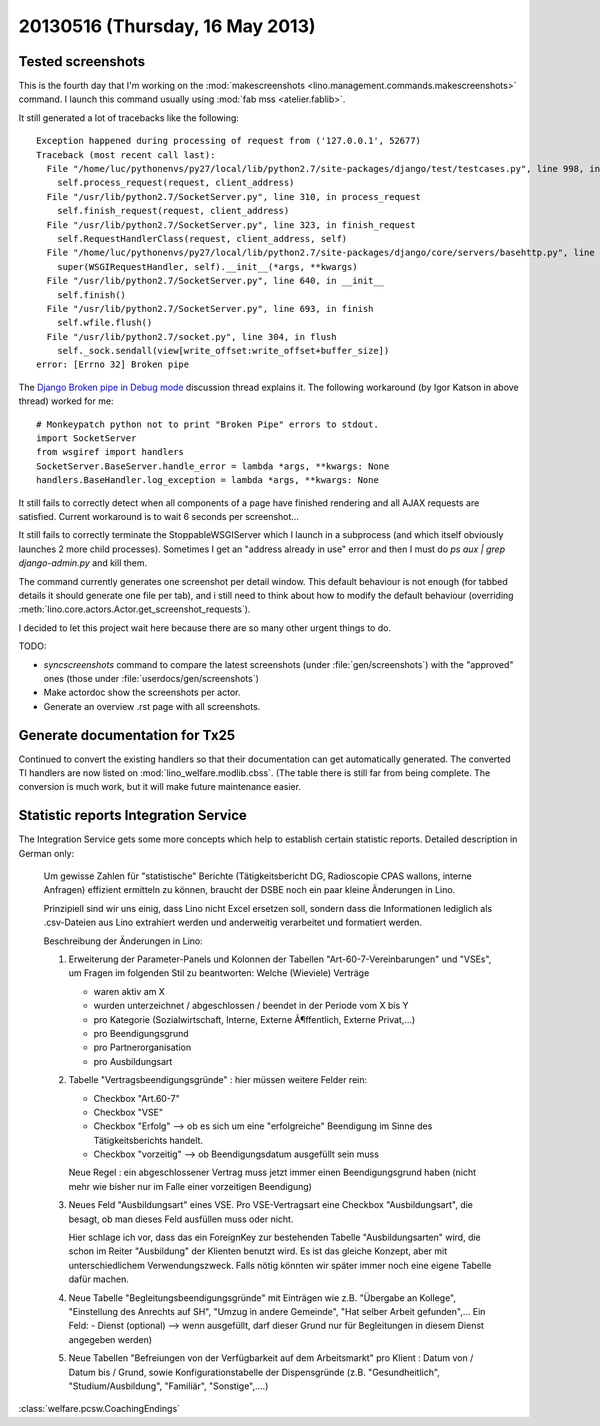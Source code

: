 ================================
20130516 (Thursday, 16 May 2013)
================================

Tested screenshots
------------------

This is the fourth day that I'm working on the 
:mod:`makescreenshots 
<lino.management.commands.makescreenshots>` command.
I launch this command usually using 
:mod:`fab mss <atelier.fablib>`.

It still generated a lot of tracebacks like the following::

    Exception happened during processing of request from ('127.0.0.1', 52677)
    Traceback (most recent call last):
      File "/home/luc/pythonenvs/py27/local/lib/python2.7/site-packages/django/test/testcases.py", line 998, in _handle_request_noblock
        self.process_request(request, client_address)
      File "/usr/lib/python2.7/SocketServer.py", line 310, in process_request
        self.finish_request(request, client_address)
      File "/usr/lib/python2.7/SocketServer.py", line 323, in finish_request
        self.RequestHandlerClass(request, client_address, self)
      File "/home/luc/pythonenvs/py27/local/lib/python2.7/site-packages/django/core/servers/basehttp.py", line 150, in __init__
        super(WSGIRequestHandler, self).__init__(*args, **kwargs)
      File "/usr/lib/python2.7/SocketServer.py", line 640, in __init__
        self.finish()
      File "/usr/lib/python2.7/SocketServer.py", line 693, in finish
        self.wfile.flush()
      File "/usr/lib/python2.7/socket.py", line 304, in flush
        self._sock.sendall(view[write_offset:write_offset+buffer_size])
    error: [Errno 32] Broken pipe


The
`Django Broken pipe in Debug mode
<http://stackoverflow.com/questions/7912672/django-broken-pipe-in-debug-mode>`__
discussion thread explains it.
The following workaround (by Igor Katson in above thread) worked for me::

    # Monkeypatch python not to print "Broken Pipe" errors to stdout.
    import SocketServer
    from wsgiref import handlers
    SocketServer.BaseServer.handle_error = lambda *args, **kwargs: None
    handlers.BaseHandler.log_exception = lambda *args, **kwargs: None

It still fails to correctly detect when all components of a page have 
finished rendering and all AJAX requests are satisfied.
Current workaround is to wait 6 seconds per screenshot...

It still fails to correctly terminate the StoppableWSGIServer which I 
launch in a subprocess (and which itself obviously launches 2 more child 
processes).
Sometimes I get an "address already in use" error and then I must do 
`ps aux | grep django-admin.py` and kill them.

The command currently generates one screenshot per detail window.
This default behaviour is not enough 
(for tabbed details it should generate one file per tab),
and i still need to think about how to modify the default 
behaviour (overriding :meth:`lino.core.actors.Actor.get_screenshot_requests`).

I decided to let this project wait here because there are so many 
other urgent things to do.

TODO:

- `syncscreenshots` command to compare the latest screenshots 
  (under :file:`gen/screenshots`) with the 
  "approved" ones (those under :file:`userdocs/gen/screenshots`) 
- Make actordoc show the screenshots per actor.
- Generate an overview .rst page with all screenshots.

Generate documentation for Tx25
-------------------------------

Continued to convert the existing handlers so that their 
documentation can get automatically generated. 
The converted TI handlers are now
listed on :mod:`lino_welfare.modlib.cbss`.
(The table there is still far from being complete. 
The conversion is much work, but it will make future maintenance 
easier.
  
Statistic reports Integration Service
-------------------------------------

The Integration Service gets some more concepts which 
help to establish certain statistic reports.
Detailed description in German only:

    Um gewisse Zahlen für "statistische" Berichte (Tätigkeitsbericht DG,
    Radioscopie CPAS wallons, interne Anfragen) effizient ermitteln zu
    können, braucht der DSBE noch ein paar kleine Änderungen in Lino.

    Prinzipiell sind wir uns einig, dass Lino nicht Excel ersetzen soll,
    sondern dass die Informationen lediglich als .csv-Dateien aus Lino
    extrahiert werden und anderweitig verarbeitet und formatiert werden.

    Beschreibung der Änderungen in Lino:

    1)  Erweiterung der Parameter-Panels und Kolonnen der Tabellen
        "Art-60-7-Vereinbarungen" und "VSEs", um Fragen im folgenden Stil zu
        beantworten:
        Welche (Wieviele) Verträge
        
        - waren aktiv am X
        - wurden unterzeichnet / abgeschlossen / beendet
          in der Periode vom X bis Y
        - pro Kategorie (Sozialwirtschaft, Interne, Externe Ã¶ffentlich,
          Externe Privat,...)
        - pro Beendigungsgrund
        - pro Partnerorganisation
        - pro Ausbildungsart

    2)  Tabelle "Vertragsbeendigungsgründe" : hier müssen weitere Felder rein:

        - Checkbox "Art.60-7"
        - Checkbox "VSE"
        - Checkbox "Erfolg" --> ob es sich um eine "erfolgreiche" Beendigung
          im Sinne des Tätigkeitsberichts handelt.
        - Checkbox "vorzeitig" --> ob Beendigungsdatum ausgefüllt sein muss

        Neue Regel : ein abgeschlossener Vertrag muss jetzt immer einen
        Beendigungsgrund haben (nicht mehr wie bisher nur im Falle einer
        vorzeitigen Beendigung)

    3)  Neues Feld "Ausbildungsart" eines VSE. Pro VSE-Vertragsart eine
        Checkbox "Ausbildungsart", die besagt, ob man dieses Feld ausfüllen muss
        oder nicht.
        
        Hier schlage ich vor, dass das ein ForeignKey zur bestehenden Tabelle
        "Ausbildungsarten" wird, die schon im Reiter "Ausbildung" der Klienten
        benutzt wird. Es ist das gleiche Konzept, aber mit unterschiedlichem
        Verwendungszweck. Falls nötig könnten wir später immer noch eine eigene
        Tabelle dafür machen.

    4)  Neue Tabelle "Begleitungsbeendigungsgründe" mit Einträgen wie z.B.
        "Übergabe an Kollege", "Einstellung des Anrechts auf SH", "Umzug in
        andere Gemeinde", "Hat selber Arbeit gefunden",... Ein Feld:
        - Dienst (optional) --> wenn ausgefüllt, darf dieser Grund nur für
        Begleitungen in diesem Dienst angegeben werden)

    5)  Neue Tabellen "Befreiungen von der Verfügbarkeit auf dem
        Arbeitsmarkt" pro Klient : Datum von / Datum bis / Grund, sowie
        Konfigurationstabelle der Dispensgründe (z.B. "Gesundheitlich",
        "Studium/Ausbildung", "Familiär", "Sonstige",....)


:class:`welfare.pcsw.CoachingEndings`

